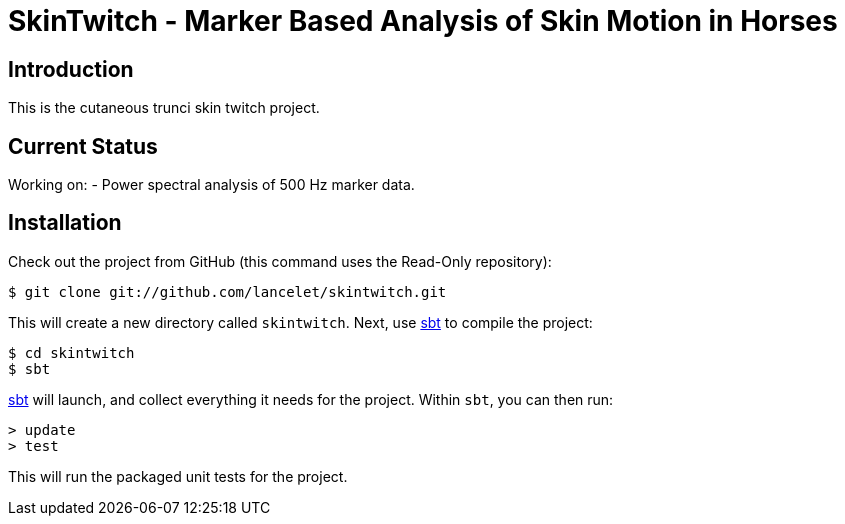 = SkinTwitch - Marker Based Analysis of Skin Motion in Horses =

== Introduction ==

This is the cutaneous trunci skin twitch project.

== Current Status ==

Working on:
  - Power spectral analysis of 500 Hz marker data.
  
== Installation ==

Check out the project from GitHub (this command uses the Read-Only
repository):

  $ git clone git://github.com/lancelet/skintwitch.git

This will create a new directory called `skintwitch`.  Next, use
http://code.google.com/p/simple-build-tool/[sbt] to compile the project:

  $ cd skintwitch
  $ sbt

http://code.google.com/p/simple-build-tool/[sbt] will launch, and collect
everything it needs for the project.  Within `sbt`, you can then run:

  > update
  > test

This will run the packaged unit tests for the project.
